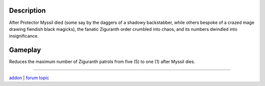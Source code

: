 Description
-----------

After Protector Myssil died (some say by the daggers of a shadowy backstabber,
while others bespoke of a crazed mage drawing fiendish black magicks),
the fanatic Ziguranth order crumbled into chaos, and its numbers dwindled
into insignificance.


Gameplay
--------

Reduces the maximum number of Ziguranth patrols from five (5) to one (1) after Myssil dies.

-----

`addon <http://te4.org/games/addons/tome/ziguranth-genocide>`_ | `forum topic <http://forums.te4.org/viewtopic.php?f=50&t=41983&page=1>`_
